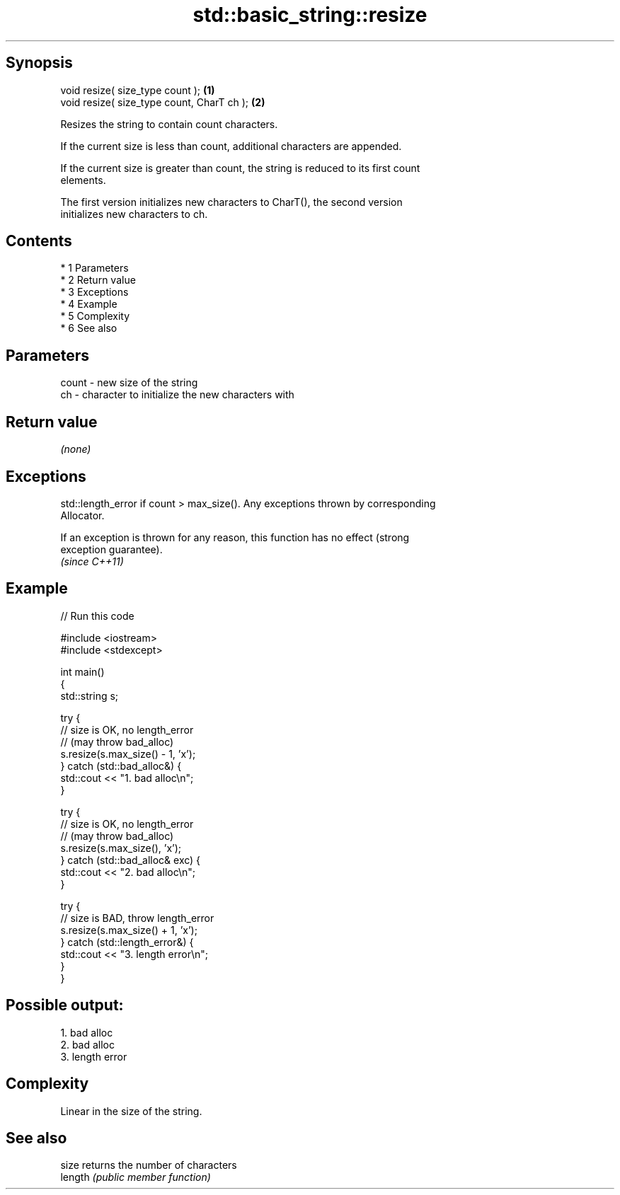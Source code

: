 .TH std::basic_string::resize 3 "Apr 19 2014" "1.0.0" "C++ Standard Libary"
.SH Synopsis
   void resize( size_type count );           \fB(1)\fP
   void resize( size_type count, CharT ch ); \fB(2)\fP

   Resizes the string to contain count characters.

   If the current size is less than count, additional characters are appended.

   If the current size is greater than count, the string is reduced to its first count
   elements.

   The first version initializes new characters to CharT(), the second version
   initializes new characters to ch.

.SH Contents

     * 1 Parameters
     * 2 Return value
     * 3 Exceptions
     * 4 Example
     * 5 Complexity
     * 6 See also

.SH Parameters

   count - new size of the string
   ch    - character to initialize the new characters with

.SH Return value

   \fI(none)\fP

.SH Exceptions

   std::length_error if count > max_size(). Any exceptions thrown by corresponding
   Allocator.

   If an exception is thrown for any reason, this function has no effect (strong
   exception guarantee).
   \fI(since C++11)\fP

.SH Example

   
// Run this code

 #include <iostream>
 #include <stdexcept>

 int main()
 {
     std::string s;

     try {
         // size is OK, no length_error
         // (may throw bad_alloc)
         s.resize(s.max_size() - 1, 'x');
     } catch (std::bad_alloc&) {
         std::cout << "1. bad alloc\\n";
     }

     try {
         // size is OK, no length_error
         // (may throw bad_alloc)
         s.resize(s.max_size(), 'x');
     } catch (std::bad_alloc& exc) {
         std::cout << "2. bad alloc\\n";
     }

     try {
         // size is BAD, throw length_error
         s.resize(s.max_size() + 1, 'x');
     } catch (std::length_error&) {
         std::cout << "3. length error\\n";
     }
 }

.SH Possible output:

 1. bad alloc
 2. bad alloc
 3. length error

.SH Complexity

   Linear in the size of the string.

.SH See also

   size   returns the number of characters
   length \fI(public member function)\fP
